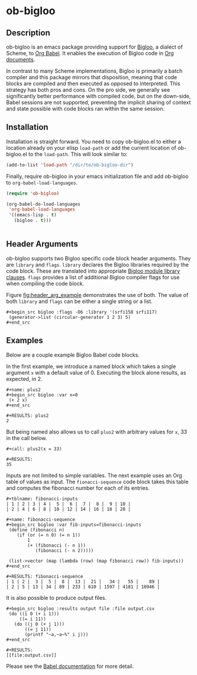 * ob-bigloo
** Description 
ob-bigloo is an emacs package providing support for [[http://www-sop.inria.fr/indes/fp/Bigloo/][Bigloo]], a dialect of Scheme, to [[https://orgmode.org/worg/org-contrib/babel/][Org Babel]]. It enables the execution of Bigloo code in [[https://orgmode.org/][Org documents]].

In contrast to many Scheme implementations, Bigloo is primarily a batch compiler and this package mirrors that disposition, meaning that code blocks are compiled and then executed as opposed to interpreted. This strategy has both pros and cons. On the pro side, we generally see significantly better performance with compiled code, but on the down-side, Babel sessions are not supported, preventing the implicit sharing of context and state possible with code blocks ran within the same session.

** Installation
Installation is straight forward. You need to copy ob-bigloo.el to either a location already on your elisp =load-path= or add the current location of ob-bigloo.el to the =load-path=. This will look similar to:

#+begin_src emacs-lisp
(add-to-list 'load-path "/dir/to/ob-bigloo-dir")
#+end_src 

Finally, require ob-bigloo in your emacs initialization file and add ob-bigloo to =org-babel-load-languages=.  

#+begin_src emacs-lisp
  (require 'ob-bigloo)

  (org-babel-do-load-languages
   'org-babel-load-languages
   '((emacs-lisp . t)
     (bigloo . t)))
    

#+end_src

** Header Arguments
ob-bigloo supports two Bigloo specific code block header arguments. They are =library= and =flags=. =library= declares the Bigloo libraries required by the code block. These are translated into appropriate [[http://www-sop.inria.fr/indes/fp/Bigloo/manual-chapter2.html#G1176][Bigloo module library clauses]]. =flags= provides a list of additional Bigloo compiler flags for use when compiling the code block.

Figure [[fig:header_arg_example]] demonstrates the use of both. The value of both =library= and =flags= can be either a single string or a list.

#+name: fig:header_arg_example
#+caption: Bigloo Header Argument Example
: #+begin_src bigloo :flags -O6 :library '(srfi158 srfi117)
:  (generator->list (circular-generator 1 2 3) 5)
: #+end_src 


** Examples

Below are a couple example Bigloo Babel code blocks.

In the first example, we introduce a named block which takes a single argument =x= with a default value of 0. Executing the block alone results, as expected, in 2.

: #+name: plus2 
: #+begin_src bigloo :var x=0  
:  (+ 2 x)
: #+end_src 
:
: #+RESULTS: plus2
: 2

But being named also allows us to call =plus2= with arbitrary values for =x=, 33 in the call below.

: #+call: plus2(x = 33)
:
: #+RESULTS:
: 35

Inputs are not limited to simple variables. The next example uses an Org table of values as input. The =fionacci-sequence= code block takes this table and computes the fibonacci number for each of its entries.

: #+tblname: fibonacci-inputs
: | 1 | 2 | 3 | 4 |  5 |  6 |  7 |  8 |  9 | 10 |
: | 2 | 4 | 6 | 8 | 10 | 12 | 14 | 16 | 18 | 20 |

: #+name: fibonacci-sequence
: #+begin_src bigloo :var fib-inputs=fibonacci-inputs
:  (define (fibonacci n)
:     (if (or (= n 0) (= n 1))
:         1
:         (+ (fibonacci (- n 1))
:            (fibonacci (- n 2)))))
:
:  (list->vector (map (lambda (row) (map fibonacci row)) fib-inputs))
: #+end_src

: #+RESULTS: fibonacci-sequence
: | 1 | 2 |  3 |  5 |  8 |  13 |  21 |   34 |   55 |    89 |
: | 2 | 5 | 13 | 34 | 89 | 233 | 610 | 1597 | 4181 | 10946 |



It is also possible to produce output files.

: #+begin_src bigloo :results output file :file output.csv 
:  (do ((i 0 (+ i 1)))
:      ((= i 11))
:    (do ((j 0 (+ j 1)))
:        ((= j 11))
:        (printf "~a,~a~%" i j)))
: #+end_src 

: #+RESULTS:
: [[file:output.csv]]
 

Please see the [[https://orgmode.org/worg/org-contrib/babel/][Babel documentation]] for more detail.  
